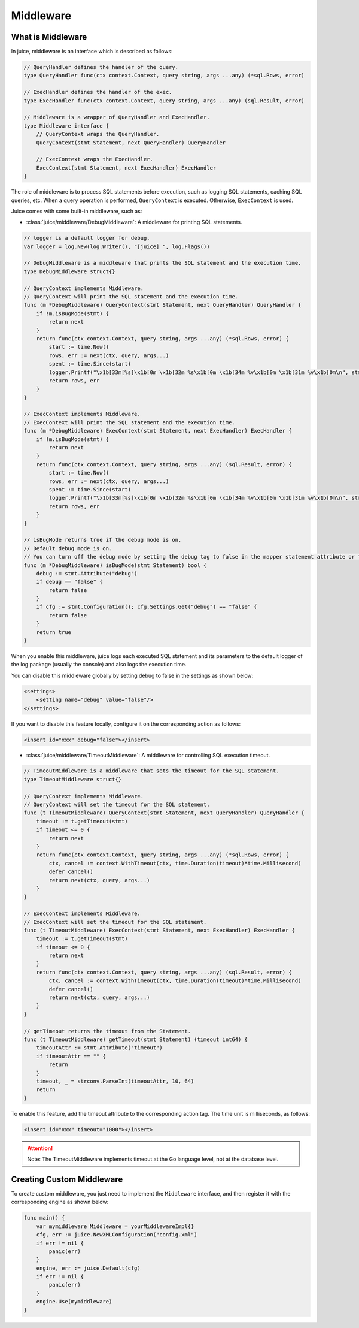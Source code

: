 Middleware
==========

What is Middleware
------------------

In juice, middleware is an interface which is described as follows:

.. code:: go

    // QueryHandler defines the handler of the query.
    type QueryHandler func(ctx context.Context, query string, args ...any) (*sql.Rows, error)

    // ExecHandler defines the handler of the exec.
    type ExecHandler func(ctx context.Context, query string, args ...any) (sql.Result, error)

    // Middleware is a wrapper of QueryHandler and ExecHandler.
    type Middleware interface {
        // QueryContext wraps the QueryHandler.
        QueryContext(stmt Statement, next QueryHandler) QueryHandler

        // ExecContext wraps the ExecHandler.
        ExecContext(stmt Statement, next ExecHandler) ExecHandler
    }

The role of middleware is to process SQL statements before execution, such as logging SQL statements, caching SQL queries, etc. When a query operation is performed, ``QueryContext`` is executed. Otherwise, ``ExecContext`` is used.

Juice comes with some built-in middleware, such as:

- :class:`juice/middleware/DebugMiddleware`: A middleware for printing SQL statements.

.. code:: go

    // logger is a default logger for debug.
    var logger = log.New(log.Writer(), "[juice] ", log.Flags())

    // DebugMiddleware is a middleware that prints the SQL statement and the execution time.
    type DebugMiddleware struct{}

    // QueryContext implements Middleware.
    // QueryContext will print the SQL statement and the execution time.
    func (m *DebugMiddleware) QueryContext(stmt Statement, next QueryHandler) QueryHandler {
        if !m.isBugMode(stmt) {
            return next
        }
        return func(ctx context.Context, query string, args ...any) (*sql.Rows, error) {
            start := time.Now()
            rows, err := next(ctx, query, args...)
            spent := time.Since(start)
            logger.Printf("\x1b[33m[%s]\x1b[0m \x1b[32m %s\x1b[0m \x1b[34m %v\x1b[0m \x1b[31m %v\x1b[0m\n", stmt.Name(), query, args, spent)
            return rows, err
        }
    }

    // ExecContext implements Middleware.
    // ExecContext will print the SQL statement and the execution time.
    func (m *DebugMiddleware) ExecContext(stmt Statement, next ExecHandler) ExecHandler {
        if !m.isBugMode(stmt) {
            return next
        }
        return func(ctx context.Context, query string, args ...any) (sql.Result, error) {
            start := time.Now()
            rows, err := next(ctx, query, args...)
            spent := time.Since(start)
            logger.Printf("\x1b[33m[%s]\x1b[0m \x1b[32m %s\x1b[0m \x1b[34m %v\x1b[0m \x1b[31m %v\x1b[0m\n", stmt.Name(), query, args, spent)
            return rows, err
        }
    }

    // isBugMode returns true if the debug mode is on.
    // Default debug mode is on.
    // You can turn off the debug mode by setting the debug tag to false in the mapper statement attribute or the configuration.
    func (m *DebugMiddleware) isBugMode(stmt Statement) bool {
        debug := stmt.Attribute("debug")
        if debug == "false" {
            return false
        }
        if cfg := stmt.Configuration(); cfg.Settings.Get("debug") == "false" {
            return false
        }
        return true
    }

When you enable this middleware, juice logs each executed SQL statement and its parameters to the default logger of the log package (usually the console) and also logs the execution time.

You can disable this middleware globally by setting debug to false in the settings as shown below:

.. code:: xml

    <settings>
        <setting name="debug" value="false"/>
    </settings>

If you want to disable this feature locally, configure it on the corresponding action as follows:

.. code:: xml

    <insert id="xxx" debug="false"></insert>

- :class:`juice/middleware/TimeoutMiddleware`: A middleware for controlling SQL execution timeout.

.. code-block:: go

    // TimeoutMiddleware is a middleware that sets the timeout for the SQL statement.
    type TimeoutMiddleware struct{}

    // QueryContext implements Middleware.
    // QueryContext will set the timeout for the SQL statement.
    func (t TimeoutMiddleware) QueryContext(stmt Statement, next QueryHandler) QueryHandler {
        timeout := t.getTimeout(stmt)
        if timeout <= 0 {
            return next
        }
        return func(ctx context.Context, query string, args ...any) (*sql.Rows, error) {
            ctx, cancel := context.WithTimeout(ctx, time.Duration(timeout)*time.Millisecond)
            defer cancel()
            return next(ctx, query, args...)
        }
    }

    // ExecContext implements Middleware.
    // ExecContext will set the timeout for the SQL statement.
    func (t TimeoutMiddleware) ExecContext(stmt Statement, next ExecHandler) ExecHandler {
        timeout := t.getTimeout(stmt)
        if timeout <= 0 {
            return next
        }
        return func(ctx context.Context, query string, args ...any) (sql.Result, error) {
            ctx, cancel := context.WithTimeout(ctx, time.Duration(timeout)*time.Millisecond)
            defer cancel()
            return next(ctx, query, args...)
        }
    }

    // getTimeout returns the timeout from the Statement.
    func (t TimeoutMiddleware) getTimeout(stmt Statement) (timeout int64) {
        timeoutAttr := stmt.Attribute("timeout")
        if timeoutAttr == "" {
            return
        }
        timeout, _ = strconv.ParseInt(timeoutAttr, 10, 64)
        return
    }

To enable this feature, add the timeout attribute to the corresponding action tag. The time unit is milliseconds, as follows:

.. code-block:: xml

    <insert id="xxx" timeout="1000"></insert>

.. attention::

    Note: The TimeoutMiddleware implements timeout at the Go language level, not at the database level.

Creating Custom Middleware
--------------------------

To create custom middleware, you just need to implement the ``Middleware`` interface, and then register it with the corresponding engine as shown below:

.. code-block:: go

    func main() {
        var mymiddleware Middleware = yourMiddlewareImpl{}
        cfg, err := juice.NewXMLConfiguration("config.xml")
        if err != nil {
            panic(err)
        }
        engine, err := juice.Default(cfg)
        if err != nil {
            panic(err)
        }
        engine.Use(mymiddleware)
    }

